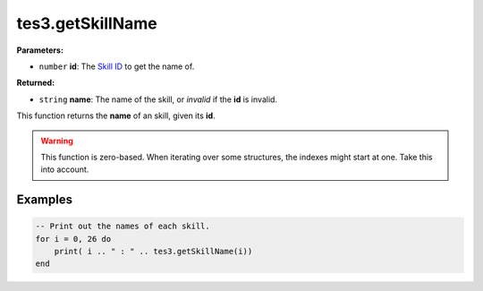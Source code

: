 
tes3.getSkillName
========================================================

**Parameters:**

- ``number`` **id**: The `Skill ID`_ to get the name of.

**Returned:**

- ``string`` **name**: The name of the skill, or *invalid* if the **id** is invalid.

This function returns the **name** of an skill, given its **id**.

.. warning:: This function is zero-based. When iterating over some structures, the indexes might start at one. Take this into account.

Examples
--------------------------------------------------------

.. code-block:: lua

  -- Print out the names of each skill.
  for i = 0, 26 do
      print( i .. " : " .. tes3.getSkillName(i))
  end

.. _`Skill ID`: ../../../mwscript/references.html#skills
